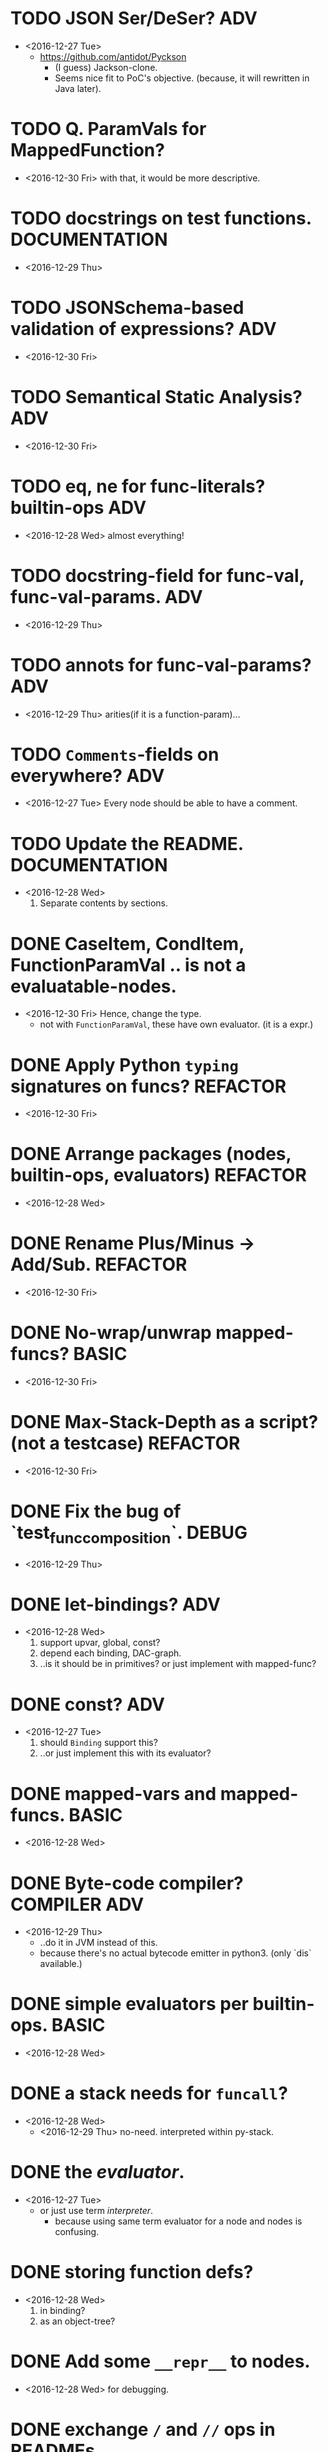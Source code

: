 
* TODO JSON Ser/DeSer?                                                  :ADV:
  - <2016-12-27 Tue>
    - https://github.com/antidot/Pyckson
      - (I guess) Jackson-clone.
      - Seems nice fit to PoC's objective. (because, it will rewritten
        in Java later).

* TODO Q. ParamVals for MappedFunction?
  - <2016-12-30 Fri> with that, it would be more descriptive.

* TODO docstrings on test functions.                          :DOCUMENTATION:
  - <2016-12-29 Thu>

* TODO JSONSchema-based validation of expressions?                      :ADV:
  - <2016-12-30 Fri>

* TODO Semantical Static Analysis?                                      :ADV:
  - <2016-12-30 Fri>

* TODO eq, ne for func-literals? builtin-ops                            :ADV:
  - <2016-12-28 Wed> almost everything!

    
* TODO docstring-field for func-val, func-val-params.                   :ADV:
  - <2016-12-29 Thu>

* TODO annots for func-val-params?                                      :ADV:
  - <2016-12-29 Thu> arities(if it is a function-param)...

* TODO ~Comments~-fields on everywhere?                                 :ADV:
  - <2016-12-27 Tue> Every node should be able to have a comment.

* TODO Update the README.                                     :DOCUMENTATION:
  - <2016-12-28 Wed>
    1) Separate contents by sections.


* DONE CaseItem, CondItem, FunctionParamVal .. is not a evaluatable-nodes.
  - <2016-12-30 Fri> Hence, change the type.
    - not with ~FunctionParamVal~, these have own evaluator. (it is a expr.)
* DONE Apply Python ~typing~ signatures on funcs?                  :REFACTOR:
  - <2016-12-30 Fri>


* DONE Arrange packages (nodes, builtin-ops, evaluators)           :REFACTOR:
  - <2016-12-28 Wed>

* DONE Rename Plus/Minus -> Add/Sub.                               :REFACTOR:
  - <2016-12-30 Fri>

* DONE No-wrap/unwrap mapped-funcs?                                   :BASIC:
  - <2016-12-30 Fri>

* DONE Max-Stack-Depth as a script? (not a testcase)               :REFACTOR:
  - <2016-12-30 Fri>

* DONE Fix the bug of `test_func_composition`.                        :DEBUG:
  - <2016-12-29 Thu>

* DONE let-bindings?                                                    :ADV:
  - <2016-12-28 Wed>
    1. support upvar, global, const?
    2. depend each binding, DAC-graph.
    3. ..is it should be in primitives? or just implement with
       mapped-func?
* DONE const?                                                           :ADV:
  - <2016-12-27 Tue>
    1. should ~Binding~ support this?
    2. ..or just implement this with its evaluator?
* DONE mapped-vars and mapped-funcs.                                  :BASIC:
  - <2016-12-28 Wed>

* DONE Byte-code compiler?                                     :COMPILER:ADV:
  - <2016-12-29 Thu> 
    - ..do it in JVM instead of this.
    - because there's no actual bytecode emitter in python3. (only
      `dis` available.)

* DONE simple evaluators per builtin-ops.                             :BASIC:
  - <2016-12-28 Wed>

* DONE a stack needs for ~funcall~?
  - <2016-12-28 Wed>
    - <2016-12-29 Thu> no-need. interpreted within py-stack.

* DONE the /evaluator/.
  - <2016-12-27 Tue>
    - or just use term /interpreter/.
      - because using same term evaluator for a node and nodes is
        confusing.

* DONE storing function defs?
  - <2016-12-28 Wed>
    1) in binding?
    2) as an object-tree?

* DONE Add some ~__repr__~ to nodes.
  - <2016-12-28 Wed> for debugging.
* DONE exchange ~/~ and ~//~ ops in READMEs.
  - <2016-12-28 Wed> Just like in Python.
* DONE ~__eq__~ methods for some literal-nodes?
  - <2016-12-28 Wed>
* DONE remove doctest.
  - <2016-12-28 Wed> just use doctests as docstrings.
* DONE pytest for elpy-test-runner.
  - <2016-12-28 Wed>
    -
      http://projectile.readthedocs.io/en/latest/configuration/#customizing-project-root-files

